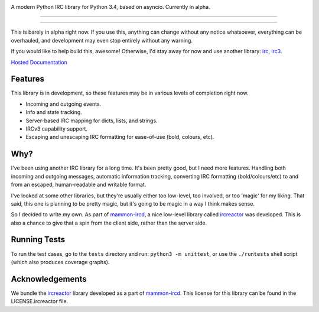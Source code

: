 .. image:: https://cdn.rawgit.com/DanielOaks/girc/master/docs/logo.png
    :alt: gIRC
    :align: center


A modern Python IRC library for Python 3.4, based on asyncio. Currently in alpha.

----

.. image:: https://img.shields.io/pypi/v/girc.svg?label=latest%20version
    :alt: PyPi Latest Version
    :target: https://pypi.python.org/pypi/girc
.. image:: https://travis-ci.org/DanielOaks/girc.svg?branch=master
    :alt: Travis-CI Build Status
    :target: https://travis-ci.org/DanielOaks/girc
.. image:: https://coveralls.io/repos/DanielOaks/girc/badge.svg?branch=master&service=github
    :alt: Coveralls Code Coverage
    :target: https://coveralls.io/github/DanielOaks/girc?branch=master

----

This is barely in alpha right now. If you use this, anything can change without any notice whatsoever, everything can be overhauled, and development may even stop entirely without any warning.

If you would like to help build this, awesome! Otherwise, I'd stay away for now and use another library: `irc <https://bitbucket.org/jaraco/irc>`_, `irc3 <https://github.com/gawel/irc3/>`_.

`Hosted Documentation <http://girc.readthedocs.org/en/latest/>`_


Features
--------
This library is in development, so these features may be in various levels of completion right now.

* Incoming and outgoing events.
* Info and state tracking.
* Server-based IRC mapping for dicts, lists, and strings.
* IRCv3 capability support.
* Escaping and unescaping IRC formatting for ease-of-use (bold, colours, etc).


Why?
----
I've been using another IRC library for a long time. It's been pretty good, but I need more features. Handling both incoming and outgoing messages, automatic information tracking, converting IRC formatting (bold/colours/etc) to and from an escaped, human-readable and writable format.

I've looked at some other libraries, but they're usually either too low-level, too involved, or too 'magic' for my liking. That said, this one is planning to be pretty magic, but it's going to be magic in a way I think makes sense.

So I decided to write my own. As part of `mammon-ircd <https://github.com/mammon-ircd/mammon>`_, a nice low-level library called `ircreactor <https://github.com/mammon-ircd/ircreactor>`_ was developed. This is also a chance to give that a spin from the client side, rather than the server side.


Running Tests
-------------
To run the test cases, go to the ``tests`` directory and run: ``python3 -m unittest``, or use the ``./runtests`` shell script (which also produces coverage graphs).


Acknowledgements
----------------
We bundle the `ircreactor <https://github.com/mammon-ircd/ircreactor>`_ library developed as a part of `mammon-ircd <https://github.com/mammon-ircd/mammon>`_. This license for this library can be found in the LICENSE.ircreactor file.
